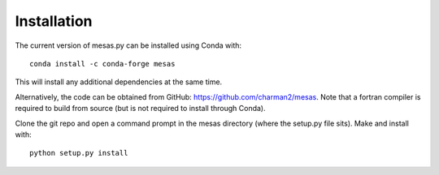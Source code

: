 
============
Installation
============

The current version of mesas.py can be installed using Conda with::

    conda install -c conda-forge mesas

This will install any additional dependencies at the same time.

Alternatively, the code can be obtained from GitHub: https://github.com/charman2/mesas. Note that a fortran compiler is required to build from source (but is not required to install through Conda).

Clone the git repo and open a command prompt in the mesas directory (where the setup.py file sits). Make and install with::

    python setup.py install

